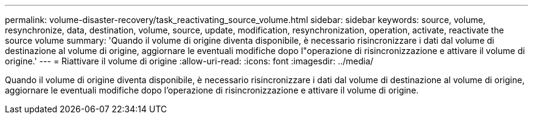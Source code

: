 ---
permalink: volume-disaster-recovery/task_reactivating_source_volume.html 
sidebar: sidebar 
keywords: source, volume, resynchronize, data, destination, volume, source, update, modification, resynchronization, operation, activate, reactivate the source volume 
summary: 'Quando il volume di origine diventa disponibile, è necessario risincronizzare i dati dal volume di destinazione al volume di origine, aggiornare le eventuali modifiche dopo l"operazione di risincronizzazione e attivare il volume di origine.' 
---
= Riattivare il volume di origine
:allow-uri-read: 
:icons: font
:imagesdir: ../media/


[role="lead"]
Quando il volume di origine diventa disponibile, è necessario risincronizzare i dati dal volume di destinazione al volume di origine, aggiornare le eventuali modifiche dopo l'operazione di risincronizzazione e attivare il volume di origine.
